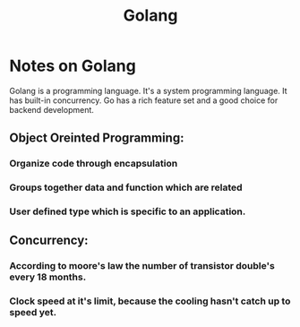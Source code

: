 #+TITLE: Golang


* Notes on Golang

Golang is a programming language. It's a system programming language. It has built-in concurrency. Go has a rich feature set and a good choice for backend development.

** Object Oreinted Programming:

*** Organize code through encapsulation
*** Groups together data and function which are related
*** User defined type which is specific to an application.

** Concurrency:

*** According to moore's law the number of transistor double's every 18 months.
*** Clock speed at it's limit, because the cooling hasn't catch up to speed yet.
